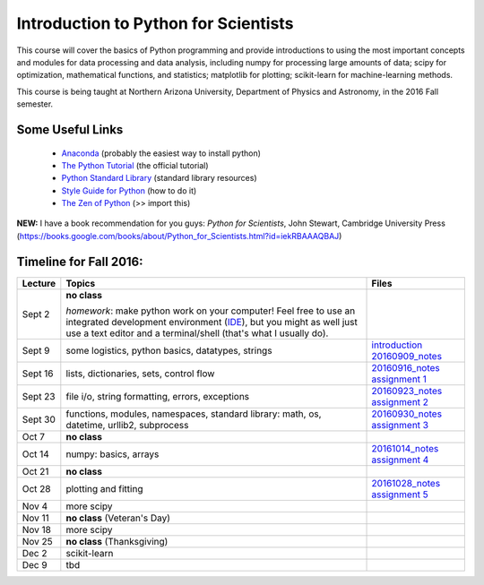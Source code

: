 =====================================
Introduction to Python for Scientists
=====================================

This course will cover the basics of Python programming and provide
introductions to using the most important concepts and modules for
data processing and data analysis, including numpy for processing
large amounts of data; scipy for optimization, mathematical functions,
and statistics; matplotlib for plotting; scikit-learn for
machine-learning methods.

This course is being taught at Northern Arizona University, Department
of Physics and Astronomy, in the 2016 Fall semester.


Some Useful Links
-----------------

  * `Anaconda`_ (probably the easiest way to install python)
  * `The Python Tutorial`_ (the official tutorial)
  * `Python Standard Library`_ (standard library resources)
  * `Style Guide for Python`_ (how to do it)
  * `The Zen of Python`_ (>> import this)

**NEW:** I have a book recommendation for you guys: *Python for Scientists*, John Stewart, Cambridge University Press (https://books.google.com/books/about/Python_for_Scientists.html?id=iekRBAAAQBAJ)
    

Timeline for Fall 2016:
-----------------------

======== ============================================ ======================
Lecture  Topics                                       Files
======== ============================================ ======================
Sept 2   **no class**                                                        

         *homework*: make python work on your 
	 computer! Feel free to use an integrated 
	 development environment 
	 (`IDE`_), but you might as well just use a 
	 text editor and a terminal/shell 
	 (that's what I usually do).

Sept 9   some logistics, python basics, datatypes,    `introduction`_
         strings                                      `20160909_notes`_

Sept 16  lists, dictionaries, sets, control flow      `20160916_notes`_
                                                      `assignment 1`_

Sept 23  file i/o, string formatting, errors,         `20160923_notes`_
         exceptions                                   `assignment 2`_

Sept 30  functions, modules, namespaces,              `20160930_notes`_
         standard library: math, os,                  `assignment 3`_
         datetime, urllib2, subprocess

Oct 7    **no class**                                             

Oct 14   numpy: basics, arrays                        `20161014_notes`_
                                                      `assignment 4`_
Oct 21   **no class**

Oct 28   plotting and fitting                         `20161028_notes`_
                                                      `assignment 5`_
Nov 4    more scipy

Nov 11   **no class** (Veteran's Day)

Nov 18   more scipy

Nov 25   **no class** (Thanksgiving)

Dec 2    scikit-learn

Dec 9    tbd
======== ============================================ ======================


.. _Anaconda: https://www.continuum.io/downloads
.. _The Python Tutorial: https://docs.python.org/2/tutorial/index.html
.. _Python Standard Library: https://docs.python.org/2/library/index.html#library-index
.. _Style Guide for Python: https://www.python.org/dev/peps/pep-0008/
.. _The Zen of Python: https://www.python.org/dev/peps/pep-0020/

.. _IDE: https://en.wikipedia.org/wiki/Comparison_of_integrated_development_environments#Python

.. _introduction: introduction.pdf
.. _20160909_notes: notebooks/python_basics_20160909.ipynb

.. _20160916_notes: notebooks/Lists_and_Control_Flow_20160916.ipynb
.. _assignment 1: assignments/assignment1.pdf

.. _20160923_notes: notebooks/FileIO_Formatting_Errors_20160923.ipynb
.. _assignment 2: assignments/assignment2.pdf

.. _20160930_notes: notebooks/Functions_Modules_StandardLibrary.ipynb
.. _assignment 3: assignments/assignment3.pdf

.. _20161014_notes: notebooks/Numpy_20161014.ipynb
.. _assignment 4: assignments/assignment4.pdf

.. _20161028_notes: notebooks/Function_Fitting_20161028.ipynb
.. _assignment 5: assignments/assignment5.pdf
